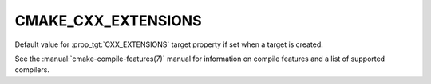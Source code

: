 CMAKE_CXX_EXTENSIONS
--------------------

.. versionadded:: 3.1

Default value for :prop_tgt:`CXX_EXTENSIONS` target property if set when a
target is created.

See the :manual:`cmake-compile-features(7)` manual for information on
compile features and a list of supported compilers.
